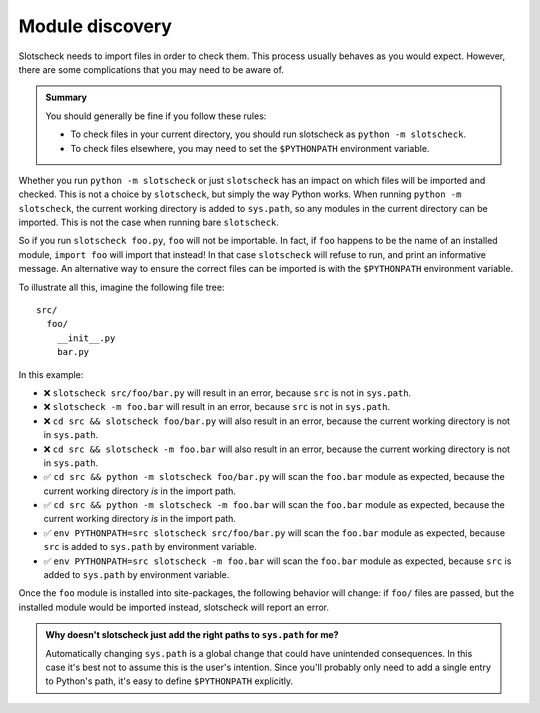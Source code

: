 Module discovery
================

Slotscheck needs to import files in order to check them.
This process usually behaves as you would expect.
However, there are some complications that you may need to be aware of.

.. admonition:: Summary

   You should generally be fine if you follow these rules:

   - To check files in your current directory,
     you should run slotscheck as ``python -m slotscheck``.
   - To check files elsewhere, you may need to set the ``$PYTHONPATH``
     environment variable.

Whether you run ``python -m slotscheck`` or just ``slotscheck`` has an impact
on which files will be imported and checked.
This is not a choice by ``slotscheck``, but simply the way Python works.
When running ``python -m slotscheck``, the current working
directory is added to ``sys.path``, so any modules in the current directory
can be imported. This is not the case when running bare ``slotscheck``.

So if you run ``slotscheck foo.py``, ``foo`` will not be importable.
In fact, if ``foo`` happens to be the name of an installed module,
``import foo`` will import that instead!
In that case ``slotscheck`` will refuse to run,
and print an informative message.
An alternative way to ensure the correct files can be imported is with the
``$PYTHONPATH`` environment variable.

To illustrate all this, imagine the following file tree::

   src/
     foo/
       __init__.py
       bar.py

In this example:

- ❌ ``slotscheck src/foo/bar.py`` will result in an error, because ``src`` is
  not in ``sys.path``.
- ❌ ``slotscheck -m foo.bar`` will result in an error, because ``src`` is
  not in ``sys.path``.
- ❌ ``cd src && slotscheck foo/bar.py`` will also result in an error,
  because the current working directory is not in ``sys.path``.
- ❌ ``cd src && slotscheck -m foo.bar`` will also result in an error,
  because the current working directory is not in ``sys.path``.
- ✅ ``cd src && python -m slotscheck foo/bar.py`` will scan the ``foo.bar`` module as
  expected, because the current working directory *is* in the import path.
- ✅ ``cd src && python -m slotscheck -m foo.bar`` will scan the ``foo.bar`` module as
  expected, because the current working directory *is* in the import path.
- ✅ ``env PYTHONPATH=src slotscheck src/foo/bar.py`` will scan the ``foo.bar`` module
  as expected, because ``src`` is added to ``sys.path`` by environment variable.
- ✅ ``env PYTHONPATH=src slotscheck -m foo.bar`` will scan the ``foo.bar`` module
  as expected, because ``src`` is added to ``sys.path`` by environment variable.

Once the ``foo`` module is installed into site-packages,
the following behavior will change:
if ``foo/`` files are passed, but the installed module would be imported
instead, slotscheck will report an error.

.. admonition:: Why doesn't slotscheck just add the right paths
   to ``sys.path`` for me?

   Automatically changing ``sys.path`` is a global change that
   could have unintended consequences.
   In this case it's best not to assume this is the user's intention.
   Since you'll probably only need to add a single entry to Python's path,
   it's easy to define ``$PYTHONPATH`` explicitly.
